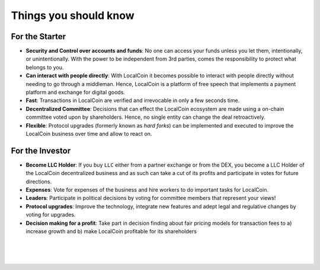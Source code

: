 
***********************
Things you should know 
***********************

For the Starter
========================

* **Security and Control over accounts and funds**:
  No one can access your funds unless you let them, intentionally, or unintentionally. With the power to be independent from 3rd parties, comes the responsibility to protect what belongs to you.

* **Can interact with people directly**:
  With LocalCoin it becomes possible to interact with people directly without needing to go through a middleman.  Hence, LocalCoin is a platform of free speech that implements a payment platform and exchange for digital goods.

* **Fast**:
  Transactions in LocalCoin are verified and irrevocable in only a few seconds   time.

* **Decentralized Committee**:
  Decisions that can effect the LocalCoin ecosystem are made using a on-chain committee voted upon by shareholders.  Hence, no single entity can change the deal retroactively.

* **Flexible**:
  Protocol upgrades (formerly known as *hard forks*) can be implemented and executed to improve the LocalCoin business over time and allow to react on.

For the Investor
========================

* **Become LLC Holder**:
  If you buy ``LLC`` either from a partner exchange or from the DEX, you become a LLC Holder of the LocalCoin decentralized business and as such can take a cut of its profits and participate in votes for future directions.

* **Expenses**:
  Vote for expenses of the business and hire workers to do important tasks for LocalCoin.

* **Leaders**:
  Participate in political decisions by voting for committee members that represent your views!

* **Protocol upgrades**:
  Improve the technology, integrate new features and adept legal and regulative changes by voting for upgrades.

* **Decision making for a profit**:
  Take part in decision finding about fair pricing models for transaction fees to a) increase growth and b) make LocalCoin profitable for its shareholders



|

|

|

